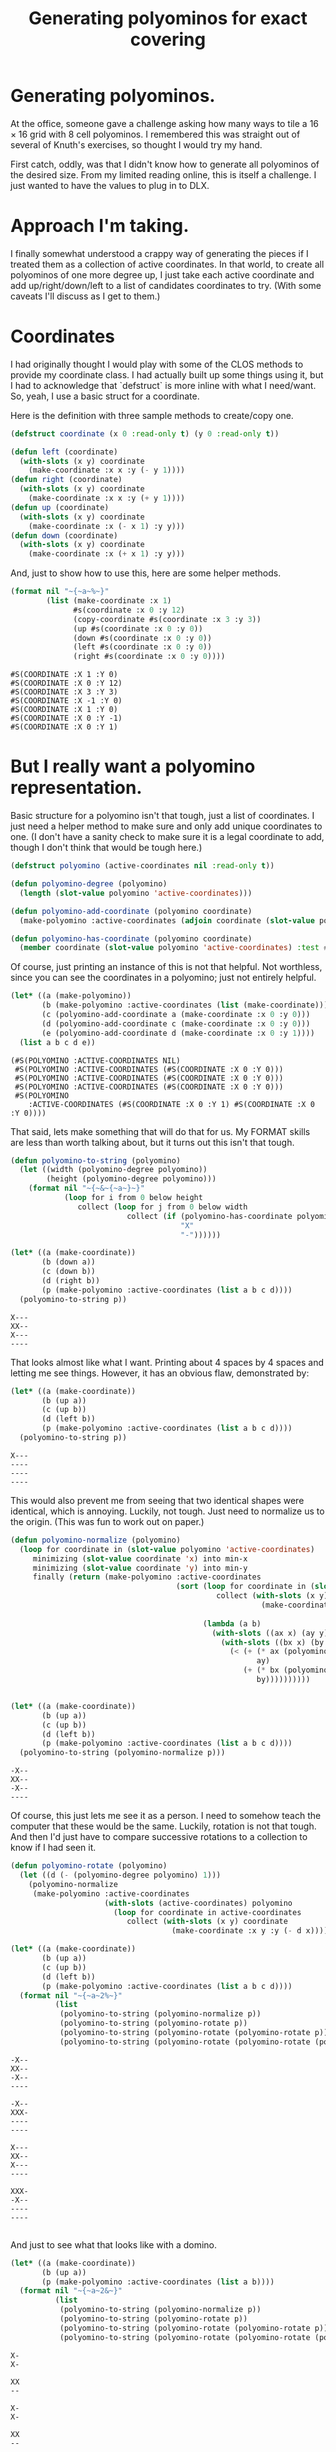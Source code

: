 #+title: Generating polyominos for exact covering
#+OPTIONS: num:nil
#+HTML_HEAD_EXTRA: <link rel="stylesheet" type="text/css" href="org-overrides.css" />

* Generating polyominos.

At the office, someone gave a challenge asking how many ways to tile a
$16\times16$ grid with $8$ cell polyominos.  I remembered this was
straight out of several of Knuth's exercises, so thought I would try
my hand.

First catch, oddly, was that I didn't know how to generate all
polyominos of the desired size.  From my limited reading online, this
is itself a challenge.  I just wanted to have the values to plug in to
DLX.

* Approach I'm taking.

I finally somewhat understood a crappy way of generating the pieces if
I treated them as a collection of active coordinates.  In that world,
to create all polyominos of one more degree up, I just take each
active coordinate and add up/right/down/left to a list of candidates
coordinates to try.  (With some caveats I'll discuss as I get to
them.)

* Coordinates

I had originally thought I would play with some of the CLOS methods to
provide my coordinate class.  I had actually built up some things
using it, but I had to acknowledge that `defstruct` is more inline
with what I need/want.  So, yeah, I use a basic struct for a
coordinate.

Here is the definition with three sample methods to create/copy one.

#+begin_src lisp 
  (defstruct coordinate (x 0 :read-only t) (y 0 :read-only t))

  (defun left (coordinate)
    (with-slots (x y) coordinate
      (make-coordinate :x x :y (- y 1))))
  (defun right (coordinate)
    (with-slots (x y) coordinate
      (make-coordinate :x x :y (+ y 1))))
  (defun up (coordinate)
    (with-slots (x y) coordinate
      (make-coordinate :x (- x 1) :y y)))
  (defun down (coordinate)
    (with-slots (x y) coordinate
      (make-coordinate :x (+ x 1) :y y)))
#+end_src

#+RESULTS:
: DOWN

And, just to show how to use this, here are some helper methods.

#+begin_src lisp :exports both
  (format nil "~{~a~%~}" 
          (list (make-coordinate :x 1)
                #s(coordinate :x 0 :y 12)
                (copy-coordinate #s(coordinate :x 3 :y 3))
                (up #s(coordinate :x 0 :y 0))
                (down #s(coordinate :x 0 :y 0))
                (left #s(coordinate :x 0 :y 0))
                (right #s(coordinate :x 0 :y 0))))
#+end_src

#+RESULTS:
: #S(COORDINATE :X 1 :Y 0)
: #S(COORDINATE :X 0 :Y 12)
: #S(COORDINATE :X 3 :Y 3)
: #S(COORDINATE :X -1 :Y 0)
: #S(COORDINATE :X 1 :Y 0)
: #S(COORDINATE :X 0 :Y -1)
: #S(COORDINATE :X 0 :Y 1)

* But I really want a polyomino representation.

Basic structure for a polyomino isn't that tough, just a list of
coordinates.  I just need a helper method to make sure and only add
unique coordinates to one.  (I don't have a sanity check to make sure
it is a legal coordinate to add, though I don't think that would be
tough here.)

#+begin_src lisp
  (defstruct polyomino (active-coordinates nil :read-only t))

  (defun polyomino-degree (polyomino)
    (length (slot-value polyomino 'active-coordinates)))

  (defun polyomino-add-coordinate (polyomino coordinate)
    (make-polyomino :active-coordinates (adjoin coordinate (slot-value polyomino 'active-coordinates) :test #'equalp)))

  (defun polyomino-has-coordinate (polyomino coordinate)
    (member coordinate (slot-value polyomino 'active-coordinates) :test #'equalp))
#+end_src

#+RESULTS:
: POLYOMINO-HAS-COORDINATE

Of course, just printing an instance of this is not that helpful.  Not
worthless, since you can see the coordinates in a polyomino; just not
entirely helpful.

#+begin_src lisp :exports both
  (let* ((a (make-polyomino))
         (b (make-polyomino :active-coordinates (list (make-coordinate))))
         (c (polyomino-add-coordinate a (make-coordinate :x 0 :y 0)))
         (d (polyomino-add-coordinate c (make-coordinate :x 0 :y 0)))
         (e (polyomino-add-coordinate d (make-coordinate :x 0 :y 1))))
    (list a b c d e))
#+end_src

#+RESULTS:
: (#S(POLYOMINO :ACTIVE-COORDINATES NIL)
:  #S(POLYOMINO :ACTIVE-COORDINATES (#S(COORDINATE :X 0 :Y 0)))
:  #S(POLYOMINO :ACTIVE-COORDINATES (#S(COORDINATE :X 0 :Y 0)))
:  #S(POLYOMINO :ACTIVE-COORDINATES (#S(COORDINATE :X 0 :Y 0)))
:  #S(POLYOMINO
:     :ACTIVE-COORDINATES (#S(COORDINATE :X 0 :Y 1) #S(COORDINATE :X 0 :Y 0))))

That said, lets make something that will do that for us.  My FORMAT
skills are less than worth talking about, but it turns out this isn't
that tough.

#+begin_src lisp :exports both 
  (defun polyomino-to-string (polyomino)
    (let ((width (polyomino-degree polyomino))
          (height (polyomino-degree polyomino)))
      (format nil "~{~&~{~a~}~}"
              (loop for i from 0 below height
                 collect (loop for j from 0 below width
                            collect (if (polyomino-has-coordinate polyomino (make-coordinate :x i :y j))
                                        "X"
                                        "-"))))))

  (let* ((a (make-coordinate))
         (b (down a))
         (c (down b))
         (d (right b))
         (p (make-polyomino :active-coordinates (list a b c d))))
    (polyomino-to-string p))
#+end_src

#+RESULTS:
: X---
: XX--
: X---
: ----

That looks almost like what I want.  Printing about 4 spaces by 4
spaces and letting me see things.  However, it has an obvious flaw,
demonstrated by:

#+begin_src lisp :exports both
  (let* ((a (make-coordinate))
         (b (up a))
         (c (up b))
         (d (left b))
         (p (make-polyomino :active-coordinates (list a b c d))))
    (polyomino-to-string p))
#+end_src

#+RESULTS:
: X---
: ----
: ----
: ----

This would also prevent me from seeing that two identical shapes were
identical, which is annoying.  Luckily, not tough.  Just need to
normalize us to the origin.  (This was fun to work out on paper.)

#+begin_src lisp :exports both
  (defun polyomino-normalize (polyomino)
    (loop for coordinate in (slot-value polyomino 'active-coordinates)
       minimizing (slot-value coordinate 'x) into min-x
       minimizing (slot-value coordinate 'y) into min-y
       finally (return (make-polyomino :active-coordinates
                                       (sort (loop for coordinate in (slot-value polyomino 'active-coordinates)
                                                collect (with-slots (x y) coordinate
                                                          (make-coordinate :x (- x min-x)
                                                                           :y (- y min-y))))
                                             (lambda (a b)
                                               (with-slots ((ax x) (ay y)) a
                                                 (with-slots ((bx x) (by y)) b
                                                   (< (+ (* ax (polyomino-degree polyomino))
                                                         ay)
                                                      (+ (* bx (polyomino-degree polyomino))
                                                         by))))))))))


  (let* ((a (make-coordinate))
         (b (up a))
         (c (up b))
         (d (left b))
         (p (make-polyomino :active-coordinates (list a b c d))))
    (polyomino-to-string (polyomino-normalize p)))
#+end_src

#+RESULTS:
: -X--
: XX--
: -X--
: ----

Of course, this just lets me see it as a person.  I need to somehow
teach the computer that these would be the same.  Luckily, rotation is
not that tough.  And then I'd just have to compare successive rotations
to a collection to know if I had seen it.

#+begin_src lisp :exports both 
  (defun polyomino-rotate (polyomino)
    (let ((d (- (polyomino-degree polyomino) 1)))
      (polyomino-normalize 
       (make-polyomino :active-coordinates 
                       (with-slots (active-coordinates) polyomino
                         (loop for coordinate in active-coordinates
                            collect (with-slots (x y) coordinate
                                      (make-coordinate :x y :y (- d x)))))))))

  (let* ((a (make-coordinate))
         (b (up a))
         (c (up b))
         (d (left b))
         (p (make-polyomino :active-coordinates (list a b c d))))
    (format nil "~{~a~2%~}" 
            (list 
             (polyomino-to-string (polyomino-normalize p))
             (polyomino-to-string (polyomino-rotate p))
             (polyomino-to-string (polyomino-rotate (polyomino-rotate p)))
             (polyomino-to-string (polyomino-rotate (polyomino-rotate (polyomino-rotate p)))))))
#+end_src

#+RESULTS:
#+begin_example
-X--
XX--
-X--
----

-X--
XXX-
----
----

X---
XX--
X---
----

XXX-
-X--
----
----

#+end_example

And just to see what that looks like with a domino.

#+begin_src lisp :exports both
  (let* ((a (make-coordinate))
         (b (up a))
         (p (make-polyomino :active-coordinates (list a b))))
    (format nil "~{~a~2&~}" 
            (list 
             (polyomino-to-string (polyomino-normalize p))
             (polyomino-to-string (polyomino-rotate p))
             (polyomino-to-string (polyomino-rotate (polyomino-rotate p)))
             (polyomino-to-string (polyomino-rotate (polyomino-rotate (polyomino-rotate p)))))))

#+end_src

#+RESULTS:
#+begin_example
X-
X-

XX
--

X-
X-

XX
--

#+end_example

* Now, let's generate some polyominos.

The algorithm I'm going for is ridiculously brute force.  We'll start
with a function that will grow from a list of seed polyominos into the
set of all polyominos that can be grown from them.

#+begin_src lisp
  (defun polyomino-grow-list (seeds)
    (let ((grown-values nil))
      (dolist (polyomino seeds)
        (let ((polyomino-coordinates (slot-value polyomino 'active-coordinates))
              (candidates nil))
          (dolist (c polyomino-coordinates)
            (progn
              (unless (member (up c) polyomino-coordinates :test #'equalp)
                (setf candidates (adjoin (up c) candidates :test #'equalp)))
              (unless (member (right c) polyomino-coordinates :test #'equalp)
                (setf candidates (adjoin (right c) candidates :test #'equalp)))
              (unless (member (down c) polyomino-coordinates :test #'equalp)
                (setf candidates (adjoin (down c) candidates :test #'equalp)))
              (unless (member (left c) polyomino-coordinates :test #'equalp)
                (setf candidates (adjoin (left c) candidates :test #'equalp)))))
          (dolist (c candidates)
            (let ((p (polyomino-normalize (polyomino-add-coordinate polyomino c))))
              (unless (or
                       (member p grown-values :test #'equalp)
                       (member (polyomino-rotate p) grown-values :test #'equalp)
                       (member (polyomino-rotate (polyomino-rotate p)) grown-values :test #'equalp)
                       (member (polyomino-rotate (polyomino-rotate (polyomino-rotate p))) grown-values :test #'equalp))
                (setf grown-values (cons p grown-values)))))))
      grown-values))
#+end_src

#+RESULTS:
: POLYOMINO-GROW-LIST

And, well, did it work?  Luckily, it is pretty fast[fn:1] for up to
degree 9.  So, checking expected values on the [[https://en.wikipedia.org/wiki/Polyomino][Polyomino]] wikipedia
page, I see that I agree with what they have.  Yay!

#+begin_src lisp :exports both
  (let* ((a (list (make-polyomino :active-coordinates (list (make-coordinate)))))
         (b (polyomino-grow-list a))
         (c (polyomino-grow-list b))
         (d (polyomino-grow-list c))
         (e (polyomino-grow-list d))
         (f (polyomino-grow-list e))
         (g (polyomino-grow-list f))
         (h (polyomino-grow-list g))
         (i (polyomino-grow-list h)))
    (mapcar #'length (list a b c d e f g h i)))
#+end_src

#+RESULTS:
| 1 | 1 | 2 | 7 | 18 | 60 | 196 | 704 | 2500 |

I'll note that it did start to slog predictably around degree 10.  I
knew this would be not only a crappy algorithm, but almost certainly
poorly implemented.  :(

* A brief diversion

Before we get to what I actually need, it isn't too late for me to
waste some more time.  Which we will waste by visually spot checking
some polyominos that most folks recognize.

#+begin_src lisp :exports both
  (let* ((monimo (make-polyomino :active-coordinates (list (make-coordinate :x 0 :y 0))))
         (dominos (polyomino-grow-list (list monimo)))
         (trominos (polyomino-grow-list dominos))
         (tetrominos (polyomino-grow-list trominos)))
    (format nil "~{~&~a~%~%~}" (mapcar #'polyomino-to-string tetrominos)))
#+end_src

#+RESULTS:
#+begin_example
X---
XX--
-X--
----

XX--
XX--
----
----

XX--
-XX-
----
----

XXX-
-X--
----
----

--X-
XXX-
----
----

XXXX
----
----
----

XXX-
--X-
----
----

#+end_example

* Of course, I really need something else.

Because of course I do.  Specifically, I need something I can feed
into one of Knuth's DLX implementations to get how many ways a
particular polyomino will tile a grid.  Luckily that is not hard at
all.  Just hella verbose, such that I will not be putting any of it on
this page.  I will have the code, though.

What does that input look like?  Roughly described as a row of column
names followed by rows of active columns.

* Generating the header row

This is ridiculously straight forward. 

#+begin_src lisp :exports both
  (defun polyomino-dlx-headers (board-size)
    (format nil "~{~{R~aC~a~} ~}" (loop for i from 0 below board-size
       append (loop for j from 0 below board-size
                   collect (list i j)))))

  (polyomino-dlx-headers 4)
#+end_src

#+RESULTS:
: R0C0 R0C1 R0C2 R0C3 R1C0 R1C1 R1C2 R1C3 R2C0 R2C1 R2C2 R2C3 R3C0 R3C1 R3C2 R3C3 

* Generating a placement of a piece everywhere it fits

Placing the polyomino is relatively straight forward.  Just get all
unique rotations of the one I'm placing, and then loop over the
coordinates as long as they fit on the board outputting what is
covered.

We'll start with a function to get all unique rotations.  And, because
I'm not wasting paper, we'll look at familiar rotations of the
tetrominos.  Yes, this is in part for me to make sure it worked. :)

#+begin_src lisp :exports both
    (defun polyomino-unique-rotations (p)
      (let* ((a (polyomino-rotate p))
             (b (polyomino-rotate a))
             (c (polyomino-rotate b))
             (l (list p))
             (l (adjoin a l :test #'equalp))
             (l (adjoin b l :test #'equalp))
             (l (adjoin c l :test #'equalp)))
        l))

    (let* ((monimo (make-polyomino :active-coordinates (list (make-coordinate :x 0 :y 0))))
           (dominos (polyomino-grow-list (list monimo)))
           (trominos (polyomino-grow-list dominos))
           (tetrominos (polyomino-grow-list trominos))
           (unique-rotations (loop for polyomino in tetrominos ;;I feel like there should be an fmap?
                                  append (loop for rotation in (polyomino-unique-rotations polyomino)
                                              collect rotation))))
      (format nil "~{~&~a~%~%~}" (mapcar #'polyomino-to-string unique-rotations)))

#+end_src

#+RESULTS:
#+begin_example
-XX-
XX--
----
----

X---
XX--
-X--
----

XX--
XX--
----
----

-X--
XX--
X---
----

XX--
-XX-
----
----

X---
XX--
X---
----

-X--
XXX-
----
----

-X--
XX--
-X--
----

XXX-
-X--
----
----

XX--
-X--
-X--
----

XXX-
X---
----
----

X---
X---
XX--
----

--X-
XXX-
----
----

X---
X---
X---
X---

XXXX
----
----
----

XX--
X---
X---
----

X---
XXX-
----
----

-X--
-X--
XX--
----

XXX-
--X-
----
----

#+end_example

From there, we have a function that will loop over what we just
produced and keep placing it on the board.  

#+begin_src lisp 
  (defun polyomino-dlx-generate-row (p board-size)
    (format nil "~{~{~{R~aC~a ~}~}~%~}"
            (loop for c in (slot-value p 'active-coordinates)
               maximizing (slot-value c 'x) into max-x
               maximizing (slot-value c 'y) into max-y
               finally (return (loop for i from 0 below (- board-size max-x)
                                  append (loop for j from 0 below (- board-size max-y)
                                            collect (loop for c in (slot-value p 'active-coordinates)
                                                       collect (with-slots (x y) c
                                                                 (list (+ x i) (+ y j))))))))))
#+end_src

#+RESULTS:
: POLYOMINO-DLX-GENERATE-ROW

And just confirming there are 12 ways to place a non-rotating domino
on a $4\times4$ board.

#+begin_src lisp :exports both 
  (let* ((monimo (make-polyomino :active-coordinates (list (make-coordinate :x 0 :y 0))))
         (dominos (polyomino-grow-list (list monimo))))
    (polyomino-dlx-generate-row (elt dominos 0) 4))
#+end_src

#+RESULTS:
#+begin_example
R0C0 R0C1 
R0C1 R0C2 
R0C2 R0C3 
R1C0 R1C1 
R1C1 R1C2 
R1C2 R1C3 
R2C0 R2C1 
R2C1 R2C2 
R2C2 R2C3 
R3C0 R3C1 
R3C1 R3C2 
R3C2 R3C3 
#+end_example

* Bringing them together

#+begin_src lisp
  (defun polyomino-dlx-generate (fileprefix degree board-size)
    (let ((polyominos (list (make-polyomino :active-coordinates (list (make-coordinate :x 0 :y 0))))))
      (dotimes (i (- degree 1))
        (setf polyominos (polyomino-grow-list polyominos)))

      (dotimes (i (length polyominos))
        (with-open-file (stream (format nil "~a-~a-~a.dlx" fileprefix degree i) 
                                :direction :output
                                :if-exists :supersede
                                :if-does-not-exist :create)
          (format stream "~a~&" (polyomino-dlx-headers board-size))
          (dolist (rotation (polyomino-unique-rotations (elt polyominos i)))
            (format stream "~a~&" (polyomino-dlx-generate-row rotation board-size)))))))

  (polyomino-dlx-generate "testing" 8 16)
#+end_src

#+RESULTS:
: NIL

From this point, I simply piped each file into a compiled version of
Knuth's DLX1.  Took about a minute to find how many ways to tile a
$16\times16$ board with all "one-sided" polyominos.  Which, when I saw
my answer disagreed with the colleague, I saw he was looking at just
the 369 free octominos, whereas I looked at the 704 one-sided ones.
Oops.

I'll try and get the time to change this write up to account for that.
We're going camping, though, so I that takes precedence.  (This is
also why I have not found a way to show the output from running the
DLX algorithm directly.)

* Afterward

This is officially the first program I've written in Common Lisp.  I
have found it fun.  Though, it is amusing how long it took something I
wrote on paper in a java like language, to this.

I'm hopeful to stick with it.  The tooling is fun.

* Footnotes

[fn:1] Where pretty fast means running it with (time) gives.  Not
record breaking, but good enough for what I'm doing.

#+begin_example
Evaluation took:
  2.136 seconds of real time
  2.136099 seconds of total run time (2.124089 user, 0.012010 system)
  [ Run times consist of 0.006 seconds GC time, and 2.131 seconds non-GC time. ]
  100.00% CPU
  5,323,001,318 processor cycles
  44,098,208 bytes consed
#+end_example

